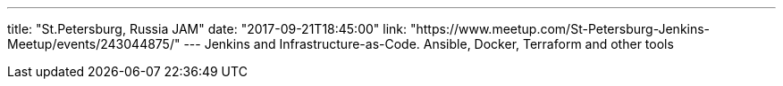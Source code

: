 ---
title: "St.Petersburg, Russia JAM"
date: "2017-09-21T18:45:00"
link: "https://www.meetup.com/St-Petersburg-Jenkins-Meetup/events/243044875/"
---
Jenkins and Infrastructure-as-C­ode. Ansible, Docker, Terraform and other tools
